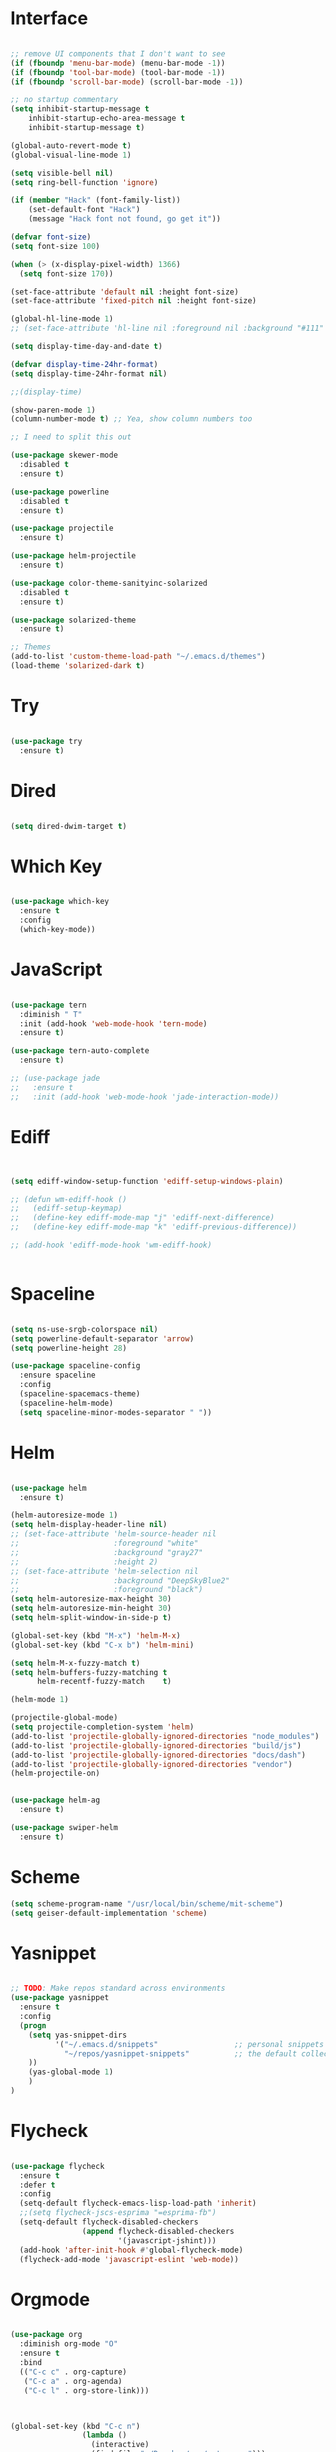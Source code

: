 #+STARTUP: overview
* Interface

#+BEGIN_SRC emacs-lisp

  ;; remove UI components that I don't want to see
  (if (fboundp 'menu-bar-mode) (menu-bar-mode -1))
  (if (fboundp 'tool-bar-mode) (tool-bar-mode -1))
  (if (fboundp 'scroll-bar-mode) (scroll-bar-mode -1))

  ;; no startup commentary
  (setq inhibit-startup-message t
      inhibit-startup-echo-area-message t
      inhibit-startup-message t)

  (global-auto-revert-mode t)
  (global-visual-line-mode 1)

  (setq visible-bell nil)
  (setq ring-bell-function 'ignore)

  (if (member "Hack" (font-family-list))
      (set-default-font "Hack")
      (message "Hack font not found, go get it"))

  (defvar font-size)
  (setq font-size 100)

  (when (> (x-display-pixel-width) 1366)
    (setq font-size 170))

  (set-face-attribute 'default nil :height font-size)
  (set-face-attribute 'fixed-pitch nil :height font-size)

  (global-hl-line-mode 1)
  ;; (set-face-attribute 'hl-line nil :foreground nil :background "#111" :inherit nil)

  (setq display-time-day-and-date t)

  (defvar display-time-24hr-format)
  (setq display-time-24hr-format nil)

  ;;(display-time)

  (show-paren-mode 1)
  (column-number-mode t) ;; Yea, show column numbers too

  ;; I need to split this out

  (use-package skewer-mode
    :disabled t
    :ensure t)

  (use-package powerline
    :disabled t
    :ensure t)

  (use-package projectile
    :ensure t)

  (use-package helm-projectile
    :ensure t)

  (use-package color-theme-sanityinc-solarized
    :disabled t
    :ensure t)

  (use-package solarized-theme
    :ensure t)

  ;; Themes
  (add-to-list 'custom-theme-load-path "~/.emacs.d/themes")
  (load-theme 'solarized-dark t)

#+END_SRC
  
* Try 

#+BEGIN_SRC emacs-lisp

  (use-package try 
    :ensure t)

#+END_SRC 
  
* Dired

  #+BEGIN_SRC emacs-lisp

    (setq dired-dwim-target t)
      
  #+END_SRC

* Which Key

#+BEGIN_SRC emacs-lisp

  (use-package which-key 
    :ensure t 
    :config 
    (which-key-mode))

#+END_SRC

* JavaScript

#+BEGIN_SRC emacs-lisp

  (use-package tern
    :diminish " T"
    :init (add-hook 'web-mode-hook 'tern-mode)
    :ensure t)

  (use-package tern-auto-complete
    :ensure t)

  ;; (use-package jade
  ;;   :ensure t
  ;;   :init (add-hook 'web-mode-hook 'jade-interaction-mode))

#+END_SRC

* Ediff

#+BEGIN_SRC emacs-lisp


  (setq ediff-window-setup-function 'ediff-setup-windows-plain)

  ;; (defun wm-ediff-hook ()
  ;;   (ediff-setup-keymap)
  ;;   (define-key ediff-mode-map "j" 'ediff-next-difference)
  ;;   (define-key ediff-mode-map "k" 'ediff-previous-difference))

  ;; (add-hook 'ediff-mode-hook 'wm-ediff-hook)


#+END_SRC

* Spaceline

#+BEGIN_SRC emacs-lisp

  (setq ns-use-srgb-colorspace nil)
  (setq powerline-default-separator 'arrow)
  (setq powerline-height 28)

  (use-package spaceline-config
    :ensure spaceline
    :config
    (spaceline-spacemacs-theme)
    (spaceline-helm-mode)
    (setq spaceline-minor-modes-separator " "))

#+END_SRC

* Helm

#+BEGIN_SRC emacs-lisp

  (use-package helm
    :ensure t)

  (helm-autoresize-mode 1)
  (setq helm-display-header-line nil)
  ;; (set-face-attribute 'helm-source-header nil
  ;;                     :foreground "white"
  ;;                     :background "gray27"
  ;;                     :height 2)
  ;; (set-face-attribute 'helm-selection nil
  ;;                     :background "DeepSkyBlue2"
  ;;                     :foreground "black")
  (setq helm-autoresize-max-height 30)
  (setq helm-autoresize-min-height 30)
  (setq helm-split-window-in-side-p t)

  (global-set-key (kbd "M-x") 'helm-M-x)
  (global-set-key (kbd "C-x b") 'helm-mini)

  (setq helm-M-x-fuzzy-match t)
  (setq helm-buffers-fuzzy-matching t
        helm-recentf-fuzzy-match    t)

  (helm-mode 1)

  (projectile-global-mode)
  (setq projectile-completion-system 'helm)
  (add-to-list 'projectile-globally-ignored-directories "node_modules")
  (add-to-list 'projectile-globally-ignored-directories "build/js")
  (add-to-list 'projectile-globally-ignored-directories "docs/dash")
  (add-to-list 'projectile-globally-ignored-directories "vendor")
  (helm-projectile-on)


  (use-package helm-ag
    :ensure t)

  (use-package swiper-helm
    :ensure t)

#+END_SRC

* Scheme

#+BEGIN_SRC emacs-lisp
  (setq scheme-program-name "/usr/local/bin/scheme/mit-scheme")
  (setq geiser-default-implementation 'scheme)
#+END_SRC

* Yasnippet
  
#+BEGIN_SRC emacs-lisp

  ;; TODO: Make repos standard across environments
  (use-package yasnippet
    :ensure t
    :config
    (progn 
      (setq yas-snippet-dirs
            '("~/.emacs.d/snippets"                 ;; personal snippets
              "~/repos/yasnippet-snippets"          ;; the default collection
      ))
      (yas-global-mode 1)
      )
  )

#+END_SRC

* Flycheck

#+BEGIN_SRC emacs-lisp

  (use-package flycheck
    :ensure t
    :defer t
    :config
    (setq-default flycheck-emacs-lisp-load-path 'inherit)
    ;;(setq flycheck-jscs-esprima "=esprima-fb")
    (setq-default flycheck-disabled-checkers
                  (append flycheck-disabled-checkers
                          '(javascript-jshint)))
    (add-hook 'after-init-hook #'global-flycheck-mode)
    (flycheck-add-mode 'javascript-eslint 'web-mode))

#+END_SRC

* Orgmode

#+BEGIN_SRC emacs-lisp

  (use-package org
    :diminish org-mode "O"
    :ensure t
    :bind 
    (("C-c c" . org-capture)
     ("C-c a" . org-agenda)
     ("C-c l" . org-store-link)))



  (global-set-key (kbd "C-c n")
                  (lambda ()
                    (interactive)
                    (find-file "~/Dropbox/org/notes.org")))

  (global-set-key (kbd "C-c w")
                  (lambda ()
                    (interactive)
                    (find-file "~/Dropbox/org/work.org")))


  ;;(add-hook 'text-mode-hook 'turn-on-auto-fill)

  (custom-set-faces
   '(org-level-1 ((t (:inherit outline-1 :height 1.04))))
   '(org-level-2 ((t (:inherit outline-2 :height 1.03))))
   '(org-level-3 ((t (:inherit outline-3 :height 1.02))))
   '(org-level-4 ((t (:inherit outline-4 :height 1.01))))
   '(org-level-5 ((t (:inherit outline-5 :height 1.0))))
   '(org-code ((t (:family "Hack"))))
   '(org-table ((t (:family "Hack"))))
   )

  ;; How about trying out publishing to see if I can
  ;; replace the need for a blog engine

  (use-package org-bullets
    :diminish org-bullets-mode
    :ensure t
    :defer t)

  (defvar org-work-file)
  (setq org-work-file "~/Dropbox/Org/work.org")

  (setq org-log-done t)

  (setq org-default-notes-file "~/Dropbox/org/notes.org")

  (setq org-agenda-files (list "~/Dropbox/org/notes.org"
                               "~/Dropbox/org/blog.org"
                               "~/Dropbox/org/work.org"))

  (setq org-archive-location (concat org-directory "/notes-archive"))

  ;; fontify code in code blocks
  (setq org-src-fontify-natively t)
  (setq org-src-tab-acts-natively t)

  (org-babel-do-load-languages
   'org-babel-load-languages
   '((sh         . t)
     (js         . t)
     (emacs-lisp . t)
     (clojure    . t)
     (python     . t)
     (C          . t)
     (dot        . t)
     (scheme        . t)
     (css        . t)))

  ;; use org-bullets in org-mode
  (add-hook 'org-mode-hook (lambda ()
                             (org-bullets-mode 1)
                             (variable-pitch-mode t)
                             ))

  (defvar org-capture-templates)
  (setq org-capture-templates
        '(("t" "Todo" entry (file+headline org-default-notes-file "Tasks")
           "* TODO %?" :prepend t)
          ("n" "Note" entry (file+headline org-default-notes-file "Notes")
           "* %?")
          ("b" "Blog Idea" entry (file+headline org-default-notes-file "Blog Ideas")
           "* %?")
          ("z" "Work Task" entry (file+headline org-work-file "Work Tasks")
           "* TODO %?" :prepend t)
          ("l" "Listen" entry (file+headline org-default-notes-file "Listen")
           "* %?")
          ("r" "Read" entry (file+headline org-default-notes-file "Read")
           "* %?")
          ("w" "Watch" entry (file+headline org-default-notes-file "Watch")
           "* %?")
          ("W" "Work Note" entry (file+headline org-work-file "Work Notes")
           "* %?")
          ("p" "Post" plain (file (wm/hugo-new))
           (file "~/.emacs.d/org-templates/blogpost.orgcaptmpl"))
          ))

  (setq org-columns-default-format
        "%25ITEM %TODO %3PRIORITY %10CLOCKSUM(Total Time) %CLOCKSUM_T(Time Today)")

  ;; Not really using this anymore, but perhaps I should?
  (use-package harvest
    :ensure t)

  (require 'harvest)
  ;; (add-hook 'org-clock-in-hook 'harvest)
  ;; (add-hook 'org-clock-out-hook 'harvest-clock-out)

  (setq org-return-follows-link t)


#+END_SRC

* Evil

#+BEGIN_SRC emacs-lisp
  (setq evil-want-C-u-scroll t)

  (use-package evil
    :ensure t
    :config
      ;; Cursor Colors
      (setq evil-emacs-state-cursor '("red" box))
      (setq evil-normal-state-cursor '("darkgray" box))
      (setq evil-visual-state-cursor '("orange" box))
      (setq evil-insert-state-cursor '("red" bar))
      (setq evil-replace-state-cursor '("red" bar))
      (setq evil-operator-state-cursor '("red" hollow))
      ;; ESC Quits
      (define-key evil-normal-state-map [escape] 'keyboard-quit)
      (define-key evil-visual-state-map [escape] 'keyboard-quit)
      (define-key minibuffer-local-map [escape] 'minibuffer-keyboard-quit)
      (define-key minibuffer-local-ns-map [escape] 'minibuffer-keyboard-quit)
      (define-key minibuffer-local-completion-map [escape] 'minibuffer-keyboard-quit)
      (define-key minibuffer-local-must-match-map [escape] 'minibuffer-keyboard-quit)
      (define-key minibuffer-local-isearch-map [escape] 'minibuffer-keyboard-quit)
      ;; Window Management
      (define-key evil-normal-state-map (kbd "C-h") 'evil-window-left)
      (define-key evil-normal-state-map (kbd "C-j") 'evil-window-down)
      (define-key evil-normal-state-map (kbd "C-k") 'evil-window-up)
      (define-key evil-normal-state-map (kbd "C-l") 'evil-window-right)
      ;; Always use Evil if I can
      (evil-mode t))

  (use-package evil-surround
    :ensure t
    :config
    (global-evil-surround-mode 1))

#+END_SRC

* Magit

#+BEGIN_SRC emacs-lisp

  (use-package magit 
    :ensure t 
    :bind ("C-x g" . magit-status))

#+END_SRC

* Git Gutter

#+BEGIN_SRC emacs-lisp

  (use-package git-gutter
      :ensure t
      :diminish git-gutter-mode  
      :config
      (global-git-gutter-mode t)
  )

#+END_SRC

* EShell

#+BEGIN_SRC emacs-lisp

  (use-package eshell
    :ensure t)

  (defun eshell/clear ()
    "Clear like most terminal emulators."
    (let ((inhibit-read-only t))
      (erase-buffer)
      (eshell-send-input)))

#+END_SRC

* Smartparens

#+BEGIN_SRC emacs-lisp

  (use-package smartparens-config
    :diminish smartparens-mode
    :ensure smartparens
    :config 
    (progn 
      (show-smartparens-global-mode t)))

  (add-hook 'prog-mode-hook 'turn-on-smartparens-strict-mode)

  (sp-pair "{" nil :post-handlers '((wm/create-newline-and-enter-sexp "RET")))

  (defun wm/create-newline-and-enter-sexp (&rest _ignored)
    "Open a new brace or bracket expression, with relevant newlines and indent. "
    (newline)
    (indent-according-to-mode)
    (forward-line -1)
    (indent-according-to-mode))

#+END_SRC

* Helm-Dash

#+BEGIN_SRC emacs-lisp

  (use-package helm-dash
     :ensure t)

  (setq helm-dash-browser-func 'eww)


#+END_SRC

* Smart Mode Line

#+BEGIN_SRC emacs-lisp

  (use-package smart-mode-line
    :disabled t
    :ensure t
    :config
    (setq sml/no-confirm-load-theme t)
    (setq sml/theme 'respectful)
    (sml/setup))

#+END_SRC

* Wakatime

#+BEGIN_SRC emacs-lisp

  (setq wakatime-api-key "33c08473-7680-4203-b97d-64120cd743c1")
  (setq wakatime-cli-path "/usr/local/bin/wakatime")

  (when (eq (window-system) 'ns) (global-wakatime-mode))


  ;;(add-to-list 'auto-mode-alist '("\\go\src\github.com\powerchordinc" . wakatime-mode))
  ;;(add-to-list 'auto-mode-alist '("\\Dropbox\org\work.org" . wakatime-mode))
  ;;(add-to-list 'auto-mode-alist '("\\Dropbox\org\notes.org" . wakatime-mode))
  ;;(add-to-list 'auto-mode-alist '("\\dotfiles\*" . wakatime-mode))

  (defun turn-on-wakatime ()
      (cond ((string-match "dotfiles\\|github\.com/\powerchordinc\\|work\.org" buffer-file-name)
             (progn ((wakatime-turn-on t))))))

  ;;(add-hook 'eshell-mode-hook #'wakatime-mode)
  ;;(add-hook 'org-mode-hook 'turn-on-wakatime)
  ;;(add-hook 'js-mode-hook 'turn-on-wakatime)
  ;;(add-hook 'go-mode-hook 'turn-on-wakatime)
  ;;(add-hook 'sass-mode-hook 'turn-on-wakatime)


#+END_SRC

* Twitter

#+BEGIN_SRC emacs-lisp

  (use-package twittering-mode
    :ensure t
    :defer t)

#+END_SRC
 
* Yaml

#+BEGIN_SRC emacs-lisp

  (use-package yaml-mode
    :ensure t
    :defer t)

#+END_SRC

* Golang

  Perhaps take some from here:
  http://arenzana.org/2015/Emacs-for-Go/

  Maybe go-guru?
  https://docs.google.com/document/d/1_Y9xCEMj5S-7rv2ooHpZNH15JgRT5iM742gJkw5LtmQ/edit

  https://www.youtube.com/watch?v=ak97oH0D6fI

  This guy's config too:
  http://www.tomcraven.io/post/my-go-development-environment/

#+BEGIN_SRC emacs-lisp

  (use-package go-autocomplete
    :ensure t)

  (use-package gotest
    :ensure t
    :bind (("C-c , m" . go-test-current-file)
           ("C-c , s" . go-test-current-test)
           ("C-c , a" . go-test-current-project)))

#+END_SRC

* Diminish
  
Unicodes
https://unicode-table.com/en/#miscellaneous-technical

http://tromey.com/blog/?p=831

#+BEGIN_SRC emacs-lisp

  (diminish 'undo-tree-mode)
  (diminish 'yas-minor-mode)
  (diminish 'buffer-face-mode)
  (diminish 'projectile-mode)
  (diminish 'auto-revert-mode)
  (diminish 'auto-fill-mode)
  (diminish 'wakatime-mode (string 32 #x24CC))
  (diminish 'helm-mode)
  (diminish 'buffer-face-mode)
  (diminish 'which-key-mode)
  (diminish 'auto-fill-function)
  (diminish 'visual-line-mode)

#+END_SRC

* ERC

#+BEGIN_SRC emacs-lisp


  (use-package erc)

  ;; joining && autojoing

  ;; make sure to use wildcards for e.g. freenode as the actual server
  ;; name can be be a bit different, which would screw up autoconnect
  (erc-autojoin-mode t)

  (setq erc-autojoin-channels-alist
    '((".*\\.freenode.net" "#emacs")
       (".*\\.gimp.org" "#unix")))

  ;; check channels
  (erc-track-mode t)

  (setq erc-track-exclude-types '("JOIN" "NICK" "PART" "QUIT" "MODE"

                                   "324" "329" "332" "333" "353" "477"))
  ;; don't show any of this
  (setq erc-hide-list '("JOIN" "PART" "QUIT" "NICK"))

  (defun djcb-erc-start-or-switch ()
    "Connect to ERC, or switch to last active buffer."
    (interactive)
    (if (get-buffer "irc.freenode.net:6667") ;; ERC already active?

      (erc-track-switch-buffer 1) ;; yes: switch to last active
      (when (y-or-n-p "Start ERC? ") ;; no: maybe start ERC
        (erc :server "irc.freenode.net" :port 6667 :nick "cswm" :full-name "cswm")
        (erc :server "irc.gimp.org" :port 6667 :nick "cswm" :full-name "cswm"))))

  (global-set-key (kbd "C-c e") 'djcb-erc-start-or-switch) ;; ERC

#+END_SRC
 
* REST
  
#+BEGIN_SRC emacs-lisp

    (defvar settings-dir)
    (defvar defuns-dir)

    (setq settings-dir
          (expand-file-name "settings/" user-emacs-directory))

    ;; set up the settings folder
    (add-to-list 'load-path settings-dir)

    ;; keep custom settings out of init.el
    (setq custom-file (expand-file-name "custom.el" user-emacs-directory))
    (load custom-file)

    (defun flycheck-list-errors-only-when-errors ()
      "Open a error list buffer when there are errors to consider."
      (if flycheck-current-errors
          (flycheck-list-errors)
        (-when-let (buffer (get-buffer flycheck-error-list-buffer))
          (dolist (window (get-buffer-window-list buffer))
            (quit-window nil window)))))

    ;; (require 'setup-appearance)
    ;; (require 'setup-package)
    ;; (require 'setup-smartparens)
    ;; (require 'setup-emms)
    ;; (require 'setup-helm)
    ;; (require 'setup-evil)
    ;; (require 'setup-erc)
    ;; (require 'setup-eshell)

    (require 'auto-complete-config)

    (use-package auto-complete
      :ensure t
      :config
        (ac-config-default)
      )

    ;; Use Emacs terminfo, not system terminfo
    (setq system-uses-terminfo nil)

    (require 'multi-term)
    (setq multi-term-program "/bin/zsh")

    (add-hook 'shell-mode-hook 'ansi-color-for-comint-mode-on)

    (defun set-exec-path-from-shell-PATH ()
      "Get the shell path from PATH."
      (let ((path-from-shell (replace-regexp-in-string
                              "[ \t\n]*$"
                              ""
                              (shell-command-to-string "$SHELL --login -i -c 'echo $PATH'"))))
        (setenv "PATH" path-from-shell)
        (setq eshell-path-env path-from-shell)
        (message "%s" (propertize path-from-shell 'face '(:foreground "red")))
        (setq exec-path (split-string path-from-shell path-separator))))

    (when (eq (window-system) 'ns) (set-exec-path-from-shell-PATH))


    (add-hook 'term-mode-hook
        (lambda ()
          (setq term-buffer-maximum-size 10000)))

    (add-hook 'dired-mode-hook (lambda ()
                                 (dired-hide-details-mode 1)))

    (setenv "GOPATH" "/Users/waltermanger/go")

    (use-package go-mode
      :ensure t
      :config (add-hook 'go-mode-hook
                  (lambda ()
                    (flycheck-mode)
                    (go-eldoc-setup)
                    ;; (local-set-key (kbd "M-.") 'godef-jump)
                    (load-file "$GOPATH/src/golang.org/x/tools/cmd/guru/go-guru.el")
                    ;; (setq gofmt-command "goimports")
                    (add-hook 'before-save-hook 'gofmt-before-save)
                    (setq-local helm-dash-docsets '("Go"))
                    (setq go-play-browse-function 'browse-url))
    ))

    (require 'go-mode-autoloads)

    (use-package go-eldoc
      :ensure t)

    (use-package json-mode
      :ensure t)

    ;; Whitespace
    (setq-default fill-column 80)
    (setq-default default-tab-width 2)
    (setq-default evil-shift-width 2)
    (setq-default indent-tabs-mode nil)

    (electric-indent-mode 1)

    (add-to-list 'auto-mode-alist '("\\.json$" . json-mode))
    (add-to-list 'auto-mode-alist '("\\.js$" . web-mode))
    (add-to-list 'auto-mode-alist '("\\.scss$" . sass-mode))
    (add-to-list 'auto-mode-alist '("\\.md$" . markdown-mode))

    (defun wm/web-mode-hook()
      "Web-Mode Hook"
      (setq web-mode-code-indent-offset 2)
      (add-hook 'before-save-hook #'flycheck-list-errors-only-when-errors)
      (setq-local helm-dash-docsets '("react" "javascript")))

    (defun wm/js2-mode-hook()
      "js2 Hook"
      (js2-minor-mode 1)
      (add-hook 'before-save-hook #'flycheck-list-errors-only-when-errors)
      (setq-local helm-dash-docsets '("react" "javascript")))

    (defun wm/sass-mode-hook()
      "sass Hook"
      (setq sass-indent-offset 2))

    (setq js2-highlight-level 3)

    (add-hook 'web-mode-hook 'wm/web-mode-hook)
    (add-hook 'sass-mode-hook 'wm/sass-mode-hook)
    (add-hook 'js2-mode-hook 'wm/js2-mode-hook)

    ;; store all backup and autosave files in the tmp dir
    (setq backup-directory-alist
          `((".*" . ,temporary-file-directory)))
    (setq auto-save-file-name-transforms
          `((".*" ,temporary-file-directory t)))
     
    (setq make-backup-files nil)

    (add-hook 'prog-mode-hook #'rainbow-delimiters-mode)

    (setq ispell-program-name "/usr/local/bin/aspell")

    ;; Let's use projectile globally

    (projectile-global-mode)

    ;; OrgModeSettings
    ;; (eval-after-load 'org '(require 'setup-orgmode))

    ;; defuns (load all files in defuns-dir)
    (setq defuns-dir (expand-file-name "defuns" user-emacs-directory))
    (dolist (file (directory-files defuns-dir t "\\w+"))
      (when (file-regular-p file)
        (load file)))

    ;; Let's edit all text in Emacs please
    (require 'edit-server)
    (edit-server-start)

    (server-start)

    (defvar settings-dir)
    (defvar defuns-dir)

    (setq settings-dir
          (expand-file-name "settings/" user-emacs-directory))

    ;; set up the settings folder
    (add-to-list 'load-path settings-dir)

    ;; keep custom settings out of init.el
    (setq custom-file (expand-file-name "custom.el" user-emacs-directory))
    (load custom-file)

    (defun flycheck-list-errors-only-when-errors ()
      "Open a error list buffer when there are errors to consider."
      (if flycheck-current-errors
          (flycheck-list-errors)
        (-when-let (buffer (get-buffer flycheck-error-list-buffer))
          (dolist (window (get-buffer-window-list buffer))
            (quit-window nil window)))))

    ;; (require 'setup-appearance)
    ;; (require 'setup-package)
    ;; (require 'setup-smartparens)
    ;; (require 'setup-emms)
    ;; (require 'setup-helm)
    ;; (require 'setup-evil)
    ;; (require 'setup-erc)
    ;; (require 'setup-eshell)

    (require 'auto-complete-config)

    (use-package auto-complete
      :ensure t
      :config
        (ac-config-default)
      )

    ;; Use Emacs terminfo, not system terminfo
    (setq system-uses-terminfo nil)


    (use-package multi-term
      :ensure t
      :config
        (setq multi-term-program "/bin/zsh"))

    (add-hook 'shell-mode-hook 'ansi-color-for-comint-mode-on)

    (defun set-exec-path-from-shell-PATH ()
      "Get the shell path from PATH."
      (let ((path-from-shell (replace-regexp-in-string
                              "[ \t\n]*$"
                              ""
                              (shell-command-to-string "$SHELL --login -i -c 'echo $PATH'"))))
        (setenv "PATH" path-from-shell)
        (setq eshell-path-env path-from-shell)
        (message "%s" (propertize path-from-shell 'face '(:foreground "red")))
        (setq exec-path (split-string path-from-shell path-separator))))

    (when (eq (window-system) 'ns) (set-exec-path-from-shell-PATH))

    (add-hook 'term-mode-hook
        (lambda ()
          (setq term-buffer-maximum-size 10000)))

    (add-hook 'dired-mode-hook (lambda ()
                                 (dired-hide-details-mode 1)))

    ;; TODO: Make sure this is consistent across environments
    (setenv "GOPATH" "/Users/waltermanger/go")

    (use-package go-mode
      :ensure t
      :config 
        ;; preloaded with previous call
        ;; (use-package go-mode-autoloads :ensure nil)
        (add-hook 'go-mode-hook
                  (lambda ()
                    (flycheck-mode)
                    (go-eldoc-setup)
                    ;; (local-set-key (kbd "M-.") 'godef-jump)
                    (load-file "$GOPATH/src/golang.org/x/tools/cmd/guru/go-guru.el")
                    ;; (setq gofmt-command "goimports")
                    (add-hook 'before-save-hook 'gofmt-before-save)
                    (setq-local helm-dash-docsets '("Go"))
                    (setq go-play-browse-function 'browse-url))
    ))

    (use-package go-eldoc
      :ensure t)

    ;; Whitespace
    (setq-default fill-column 80)
    (setq-default default-tab-width 2)
    (setq-default evil-shift-width 2)
    (setq-default indent-tabs-mode nil)

    (electric-indent-mode 1)

    (add-to-list 'auto-mode-alist '("\\.json$" . js-mode))
    (add-to-list 'auto-mode-alist '("\\.js$" . web-mode))
    (add-to-list 'auto-mode-alist '("\\.scss$" . sass-mode))
    (add-to-list 'auto-mode-alist '("\\.md$" . markdown-mode))

    (defun wm/web-mode-hook()
      "Web-Mode Hook"
      (setq web-mode-code-indent-offset 2)
      (add-hook 'before-save-hook #'flycheck-list-errors-only-when-errors)
      (setq-local helm-dash-docsets '("react" "javascript")))

    (defun wm/js2-mode-hook()
      "js2 Hook"
      (js2-minor-mode 1)
      (add-hook 'before-save-hook #'flycheck-list-errors-only-when-errors)
      (setq-local helm-dash-docsets '("react" "javascript")))

    (defun wm/sass-mode-hook()
      "sass Hook"
      (setq sass-indent-offset 2))

    (setq js2-highlight-level 3)

    (add-hook 'web-mode-hook 'wm/web-mode-hook)
    (add-hook 'sass-mode-hook 'wm/sass-mode-hook)
    (add-hook 'js2-mode-hook 'wm/js2-mode-hook)

    ;; store all backup and autosave files in the tmp dir
    (setq backup-directory-alist
          `((".*" . ,temporary-file-directory)))
    (setq auto-save-file-name-transforms
          `((".*" ,temporary-file-directory t)))
     
    (setq make-backup-files nil)

    (use-package rainbow-delimiters
      :ensure t
      :config
        (add-hook 'prog-mode-hook #'rainbow-delimiters-mode))

    ;; TODO: make this standard across environments
    (setq ispell-program-name "/usr/local/bin/aspell")

    ;; Let's use projectile globally

    (projectile-global-mode)

    ;; OrgModeSettings
    ;; (eval-after-load 'org '(require 'setup-orgmode))

    ;; defuns (load all files in defuns-dir)
    (setq defuns-dir (expand-file-name "defuns" user-emacs-directory))
    (dolist (file (directory-files defuns-dir t "\\w+"))
      (when (file-regular-p file)
        (load file)))

    ;; Let's edit all text in Emacs please
    (use-package edit-server
      :ensure t) 

    (edit-server-start)

    (server-start)

    ;; Go-Test needs some color when using Ginkgo
    (require 'ansi-color)
    (defun colorize-compilation-buffer ()
      (message "Colorize Happening")
      (toggle-read-only)
      (ansi-color-apply-on-region compilation-filter-start (point))
      (toggle-read-only))
    (add-hook 'compilation-filter-hook 'colorize-compilation-buffer)

#+END_SRC

 
* Clojure

#+BEGIN_SRC emacs-lisp

  (use-package cider
    :defer t
    :ensure t)

#+END_SRC
